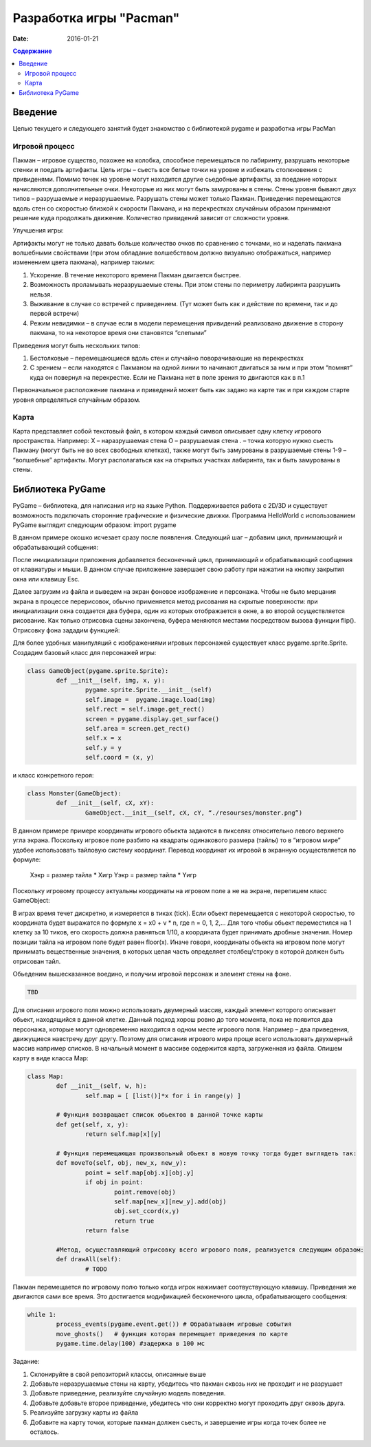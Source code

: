 Разработка игры "Pacman"
########################

:date: 2016-01-21

.. default-role:: code
.. contents:: Содержание

Введение
========

Целью текущего и следующего занятий будет знакомство с библиотекой pygame и разработка игры PacMan 

Игровой процесс
---------------

Пакман – игровое существо, похожее на колобка, способное перемещаться по лабиринту, разрушать некоторые стенки и поедать артифакты.
Цель игры – сьесть все белые точки на уровне и избежать столкновения с привиденями. Помимо точек на уровне могут находится другие сьедобные артифакты, за поедание которых начисляются дополнительные очки.  Некоторые из них могут быть замурованы в стены. 
Стены уровня бывают двух типов – разрушаемые и неразрушаемые. Разрушать стены может только Пакман.
Приведения перемещаются вдоль стен со скоростью близкой к скорости Пакмана, и на перекрестках случайным образом принимают решение куда продолжать движение. Количество привидений зависит от сложности уровня. 

Улучшения игры:

Артифакты могут не только давать больше количество очков по сравнению с точками, но и наделать пакмана волшебными свойствами (при этом обладание волшебстввом должно визуально отображаться, например изменением цвета пакмана), например такими:

1. Ускорение. В  течение некоторого времени Пакман двигается быстрее.
2. Возможность проламывать неразрушаемые стены. При этом стены по периметру лабиринта разрушить нельзя.
3. Выживание в случае со встречей с приведением. (Тут может быть как и действие по времени, так и до первой встречи)
4. Режим невидимки – в случае если в модели перемещения привидений реализовано движение в сторону пакмана, то на некоторое время они становятся “слепыми”

Приведения могут быть нескольких типов:

1. Бестолковые – перемещающиеся вдоль стен и случайно поворачивающие на перекрестках
2. С зрением – если находятся с Пакманом на одной линии то начинают двигаться за ним и при этом “помнят” куда он повернул на перекрестке. Если не Пакмана нет в поле зрения то двигаются как в п.1

Первоначальное расположение пакмана и приведений может быть как задано на карте так и при каждом старте уровня определяться случайным образом.

Карта
-----

Карта представляет собой текстовый файл, в котором каждый символ описывает одну клетку игрового пространства. Например:
X – наразрушаемая стена
O – разрушаемая стена
. – точка которую нужно сьесть Пакману (могут быть не во всех свободных клетках), также могут быть замурованы в разрушаемые стены
1-9 – “волшебные” артифакты. Могут располагаться как на открытых участках лабиринта, так и быть замурованы в стены.

Библиотека PyGame
=================

PyGame – библиотека, для написания игр на языке Python. Поддерживается работа с 2D/3D и существует возможность подключать сторонние графические и физические движки.
Программа HelloWorld с использованием PyGame выглядит следующим образом:
import pygame
 
.. code-block:: python
	import pygame
	from pygame.locals import *

	pygame.init() # Инициализируем библиотеку
	window = pygame.display.set_mode((640, 480)) # Задаем размеры окошка
	pygame.display.set_caption('Hello world') # Задаем загаловок окошка


В данном примере окошко исчезает сразу после появления. Следующий шаг – добавим цикл, принимающий и обрабатывающий собщения:

.. code-block:: python
	import sys
	import pygame
	from pygame.locals import *
 
	def init_window():
		pygame.init()
    		pygame.display.set_mode((640, 480))
    		pygame.display.set_caption('Hello world 2')
 
	# В функции описывается логика поведения приложения на события, генерируемые пользователем

	def process_events(events):
		for event in events:
			# Если был клик на кнопке закрытия окна или нажата клавиша Eвс завершаем процесс
		        if (event.type == QUIT) or (event.type == KEYDOWN and event.key == K_ESCAPE):
		            sys.exit(0)
 
	def main():
		# Инициализируем окно приложения
		init_window()
    
		# В бесконечном цикле принимаем и обрабатываем сообщения
		while 1:
			process_events(pygame.event.get())
 
	if __name__ == '__main__': main()

После инициализации приложения добавляется бесконечный цикл, принимающий и обрабатывающий сообщения от клавиатуры и мыши. В данном случае приложение завершает свою работу при нажатии на кнопку закрытия окна или клавишу Esc.

Далее загрузим из файла и выведем на экран фоновое изображение и персонажа. 
Чтобы не было мерцания экрана в процессе перерисовок, обычно применяется метод рисования на скрытые поверхности: при инициализации окна создается два буфера, один из которых отображается в окне, а во второй осуществляется рисование. Как только отрисовка сцены закончена, буфера меняются местами посредством вызова функции flip().
Отрисовку фона зададим функцией:

.. code-block:: python
	back = pygame.image.load("background.png") # загружаем фоновую картинку

	def draw_background():
		screen = pygame.display.get_surface() # Получаем поверхность, на которой будем рисовать
		background = pygame.Surface(screen.get_size()) # и ее размер
		background = background.convert()
		background.fill((0, 0, 0)) # заполняем цветом
		screen.blit(background, (0, 0)) # рисуем заполненный одним цветом бэкграунд
    		screen.blit(back, (0, 0)) # и рисуем ее
		return back

Для более удобных манипуляций с изображениями игровых персонажей существует класс pygame.sprite.Sprite. Создадим базовый класс для персонажей игры:

.. code-block:: python	

	class GameObject(pygame.sprite.Sprite):
		def __init__(self, img, x, y):
			pygame.sprite.Sprite.__init__(self)
			self.image =  pygame.image.load(img)
			self.rect = self.image.get_rect()
			screen = pygame.display.get_surface()
			self.area = screen.get_rect()
			self.x = x
			self.y = y
			self.coord = (x, y)

и класс конкретного героя:

.. code-block:: python	

	class Monster(GameObject):
		def __init__(self, cX, xY):
			GameObject.__init__(self, cX, cY, “./resourses/monster.png”)


В данном примере примере координаты игрового обьекта задаются в пикселях относительно левого верхнего угла экрана. Поскольку игровое поле разбито на квадраты одинакового размера (тайлы) то в “игровом мире” удобее использовать тайловую систему координат.
Перевод координат их игровой в экранную осуществляется по формуле:

	Хэкр = размер тайла * Xигр
	Yэкр = размер тайла * Yигр

Поскольку игровому процессу актуальны координаты на игровом поле а не на экране, перепишем класс GameObject:

.. code-block:: python	
	class GameObject(pygame.sprite.Sprite):
		def __init__(self, img, x, y, tile_size):
			pygame.sprite.Sprite.__init__(self)
			self.image =  pygame.image.load(img)
			self.rect = self.image.get_rect()
			screen = pygame.display.get_surface()
			self.area = screen.get_rect()
			self. tile_size = tile_size
			set_coord(x, y)

		def get_coord():
			return (self.x,self.y)

		def get_normalized_coord():
			return (floor(self.x), floor(self.y))

		def set_coord(x,y)
			self.x = x
			self.y = y
			self.coord = (floor(x) * tile_size, floor(y) * tile_size)
    
    
В играх время течет дискретно, и измеряется в тиках (tick). Если обьект перемещается с некоторой скоростью, то координата будет выражатся по формуле x = x0 + v * n, где n = 0, 1, 2,… Для того чтобы обьект переместился на 1 клетку за 10 тиков, его скорость должна равняться 1/10, а координата будет принимать дробные значения. Номер позиции тайла на игровом поле будет равен floor(x). Иначе говоря, координаты обьекта на игровом поле могут принимать вещественные значения, в которых целая часть определяет столбец/строку в которой должен быть отрисован тайл.
     
Обьеденим вышесказанное воедино, и получим игровой персонаж и элемент стены на фоне.

.. code-block:: python	

	TBD

Для описания игрового поля можно использовать двумерный массив, каждый элемент которого описывает обьект, находящийся в данной клетке. Данный подход хорош ровно до того момента, пока не появится два персонажа, которые могут одновременно находится в одном месте игрового поля. Например – два приведения, движущиеся навстречу друг другу. Поэтому для описания игрового мира проще всего использовать двухмерный массив например списков. 
В начальный момент в массиве содержится карта, загруженная из файла. Опишем карту в виде класса Map:

.. code-block:: python	

	class Map:
		def __init__(self, w, h):
			self.map = [ [list()]*x for i in range(y) ]
	
		# Функция возвращает список обьектов в данной точке карты
		def get(self, x, y):
			return self.map[x][y]

		# Функция перемещающая произвольный обьект в новую точку тогда будет выглядеть так:
		def moveTo(self, obj, new_x, new_y):
			point = self.map[obj.x][obj.y]
			if obj in point:
				point.remove(obj)
				self.map[new_x][new_y].add(obj)
				obj.set_ccord(x,y)
				return true
			return false

		#Метод, осущеставляющий отрисовку всего игрового поля, реализуется следующим образом:
		def drawAll(self):
			# TODO


Пакман перемещается по игровому полю только когда игрок нажимает соотвуствующую клавишу. Приведения же двигаются сами все время. 
Это достигается модификацией бесконечного цикла, обрабатывающего сообщения:

.. code-block:: python	

	while 1:
		process_events(pygame.event.get()) # Обрабатываем игровые события
		move_ghosts()   # функция которая перемещает приведения по карте
		pygame.time.delay(100) #задержка в 100 мс

Задание:

1) Склонируйте в свой репозиторий классы, описанные выше

2) Добавьте неразрушаемые стены на карту, убедитесь что пакман сквозь них не проходит и не разрушает

3) Добавьте приведение, реализуйте случайную модель поведения.

4) Добавьте добавьте второе приведение, убедитесь что они корректно могут проходить друг сквозь друга.

5) Реализуйте загрузку карты из файла

6) Добавите на карту точки, которые пакман должен сьесть, и завершение игры когда точек более не осталось.







